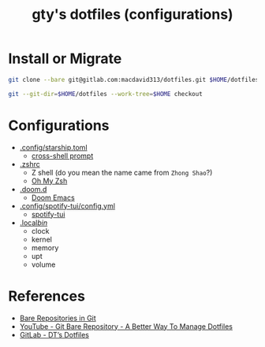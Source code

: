#+TITLE: gty's dotfiles (configurations)

* Install or Migrate

#+begin_src sh
git clone --bare git@gitlab.com:macdavid313/dotfiles.git $HOME/dotfiles

git --git-dir=$HOME/dotfiles --work-tree=$HOME checkout
#+end_src

* Configurations

+ [[https://github.com/gty92/dotfiles/blob/master/.config/starship.toml][.config/starship.toml]]
  - [[https://starship.rs/][cross-shell prompt]]
+ [[https://github.com/gty92/dotfiles/blob/master/.zshrc][.zshrc]]
  - Z shell (do you mean the name came from =Zhong Shao=?)
  - [[https://ohmyz.sh/][Oh My Zsh]]
+ [[https://github.com/gty92/dotfiles/tree/master/.doom.d][.doom.d]]
  - [[https://github.com/hlissner/doom-emacs][Doom Emacs]]
+ [[https://github.com/gty92/dotfiles/blob/master/.config/spotify-tui/config.yml][.config/spotify-tui/config.yml]]
  - [[https://github.com/Rigellute/spotify-tui][spotify-tui]]
+ [[https://github.com/gty92/dotfiles/tree/master/.local/bin][.local/bin/]]
  - clock
  - kernel
  - memory
  - upt
  - volume

* References

+ [[https://www.geeksforgeeks.org/bare-repositories-in-git/][Bare Repositories in Git]]
+ [[https://www.youtube.com/watch?v=tBoLDpTWVOM][YouTube - Git Bare Repository - A Better Way To Manage Dotfiles]]
+ [[https://gitlab.com/dwt1/dotfiles][GitLab - DT’s Dotfiles]]
